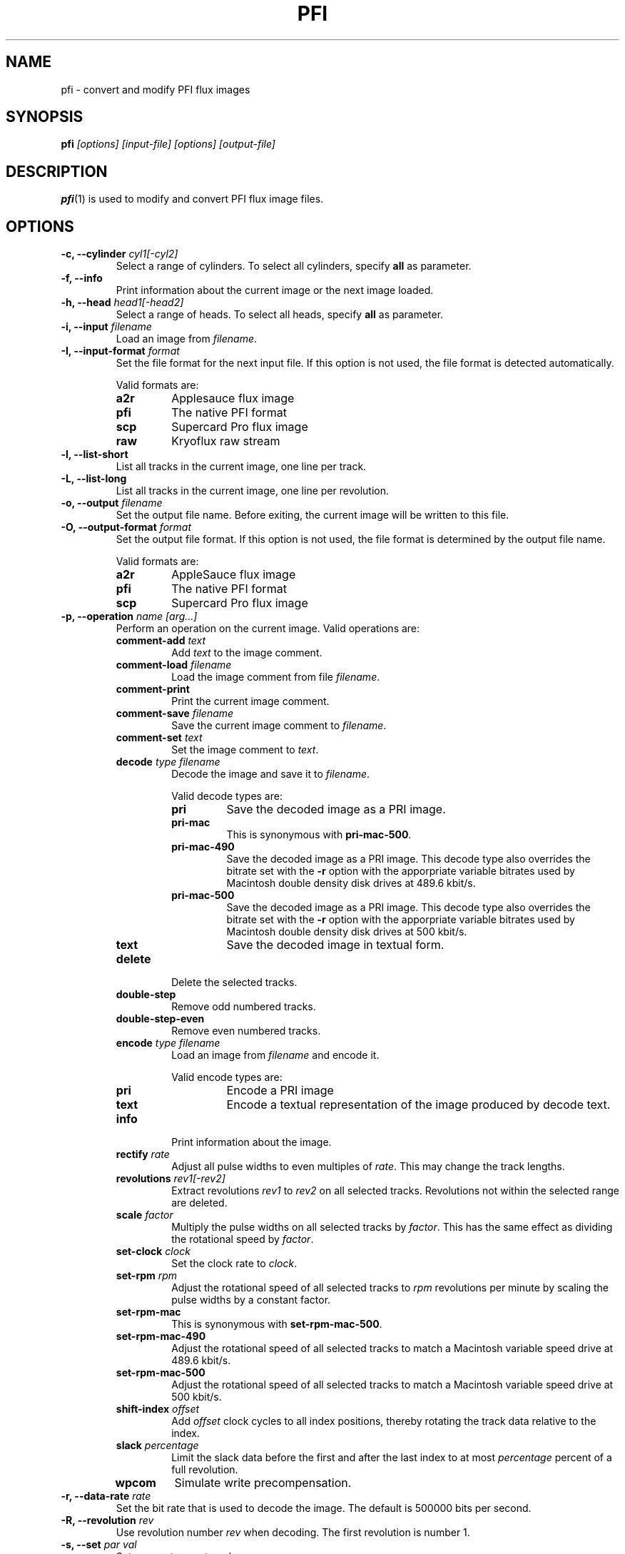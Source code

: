 .TH PFI 1 "2019-06-26" "HH" "pce"
\
.SH NAME
pfi \- convert and modify PFI flux images

.SH SYNOPSIS
.BI pfi " [options] [input-file] [options] [output-file]"

.SH DESCRIPTION
\fBpfi\fR(1) is used to modify and convert PFI flux image files.

.SH OPTIONS
.TP
.BI "-c, --cylinder " "cyl1[-cyl2]"
Select a range of cylinders. To select all cylinders, specify
\fBall\fR as parameter.
\
.TP
.B "-f, --info"
Print information about the current image or the next image loaded.
\
.TP
.BI "-h, --head " "head1[-head2]"
Select a range of heads. To select all heads, specify
\fBall\fR as parameter.
\
.TP
.BI "-i, --input " filename
Load an image from \fIfilename\fR.
\
.TP
.BI "-I, --input-format " format
Set the file format for the next input file. If this option is not
used, the file format is detected automatically.

Valid formats are:
.RS
.TP
.B a2r
Applesauce flux image
.TP
.B pfi
The native PFI format
.TP
.B scp
Supercard Pro flux image
.TP
.B raw
Kryoflux raw stream
.RE
\
.TP
.B "-l, --list-short"
List all tracks in the current image, one line per track.
\
.TP
.B "-L, --list-long"
List all tracks in the current image, one line per revolution.
\
.TP
.BI "-o, --output " filename
Set the output file name. Before exiting, the current image will
be written to this file.
\
.TP
.BI "-O, --output-format " format
Set the output file format. If this option is not used, the file
format is determined by the output file name.

Valid formats are:
.RS
.TP
.B a2r
AppleSauce flux image
.TP
.B pfi
The native PFI format
.TP
.B scp
Supercard Pro flux image
.RE
\
.TP
.BI "-p, --operation " "name [arg...]"
Perform an operation on the current image. Valid operations are:
.RS
.TP
.BI "comment-add " text
Add \fItext\fR to the image comment.
.TP
.BI "comment-load " filename
Load the image comment from file \fIfilename\fR.
.TP
.B comment-print
Print the current image comment.
.TP
.BI "comment-save " filename
Save the current image comment to \fIfilename\fR.
.TP
.BI "comment-set " text
Set the image comment to \fItext\fR.
.TP
.BI "decode " "type filename"
Decode the image and save it to \fIfilename\fR.

Valid decode types are:
.RS
.TP
.B pri
Save the decoded image as a PRI image.
.TP
.B pri-mac
This is synonymous with \fBpri-mac-500\fR.
.TP
.B pri-mac-490
Save the decoded image as a PRI image. This decode type also overrides
the bitrate set with the \fB-r\fR option with the apporpriate variable
bitrates used by Macintosh double density disk drives at 489.6 kbit/s.
.TP
.B pri-mac-500
Save the decoded image as a PRI image. This decode type also overrides
the bitrate set with the \fB-r\fR option with the apporpriate variable
bitrates used by Macintosh double density disk drives at 500 kbit/s.
.TP
.B text
Save the decoded image in textual form.
.RE
.TP
.B "delete"
Delete the selected tracks.
.TP
.B "double-step"
Remove odd numbered tracks.
.TP
.B "double-step-even"
Remove even numbered tracks.
.TP
.BI "encode " "type filename"
Load an image from \fIfilename\fR and encode it.

Valid encode types are:
.RS
.TP
.B pri
Encode a PRI image
.TP
.B text
Encode a textual representation of the image produced by decode text.
.RE
.TP
.B "info"
Print information about the image.
.TP
.BI "rectify " "rate"
Adjust all pulse widths to even multiples of \fIrate\fR. This may change
the track lengths.
.TP
.BI "revolutions " "rev1[-rev2]"
Extract revolutions \fIrev1\fR to \fIrev2\fR on all selected tracks.
Revolutions not within the selected range are deleted.
.TP
.BI "scale " "factor"
Multiply the pulse widths on all selected tracks by \fIfactor\fR. This
has the same effect as dividing the rotational speed by \fIfactor\fR.
.TP
.BI "set-clock " "clock"
Set the clock rate to \fIclock\fR.
.TP
.BI "set-rpm " "rpm"
Adjust the rotational speed of all selected tracks to \fIrpm\fR
revolutions per minute by scaling the pulse widths by a constant
factor.
.TP
.BI "set-rpm-mac"
This is synonymous with \fBset-rpm-mac-500\fR.
.TP
.BI "set-rpm-mac-490"
Adjust the rotational speed of all selected tracks to match a
Macintosh variable speed drive at 489.6 kbit/s.
.TP
.BI "set-rpm-mac-500"
Adjust the rotational speed of all selected tracks to match a
Macintosh variable speed drive at 500 kbit/s.
.TP
.BI "shift-index " "offset"
Add \fIoffset\fR clock cycles to all index positions, thereby rotating
the track data relative to the index.
.TP
.BI "slack " percentage
Limit the slack data before the first and after the last index to at
most \fIpercentage\fR percent of a full revolution.
.TP
.BI wpcom
Simulate write precompensation.
.RE
\
.TP
.BI "-r, --data-rate " rate
Set the bit rate that is used to decode the image. The default is
500000 bits per second.
\
.TP
.BI "-R, --revolution " rev
Use revolution number \fIrev\fR when decoding. The first revolution is
number 1.
\
.TP
.BI "-s, --set " "par val"
Set parameter \fIpar\fR to \fIval\fR.
.RS
.TP
.BI "clock-tolerance " val
Set the clock tolerance in tenth of a percent. The default is 40. If
during decoding the data rate changes by more than the tolerance, a
clock event is recorded in the PRI file.
.TP
.BI "fold-max " bits
When folding tracks, compare at most \fIbits\fR bits. The default is
16384.
.TP
.BI "fold-mode " mode
Set the track fold mode to \fImode\fR. Valid modes are:
.RS
.TP
.B none
Fold the track at the index pulse.
.TP
.B maxrun
Fold the track at the bit position that results in the longest run of
identical bits at the beginning of the two revolutions. This is the
default mode.
.TP
.B mindiff
Fold the track at the bit position that results in the fewest differences
between the two revolutions.
.RE
.TP
.B pfi-clock
Set the clock rate that is used to encode images. The default is
24027428.
.TP
.B slack1
When extracting revolutions using the \fBrevolutions\fR operation include
this much slack space before the first index. The value specifies a percentage
of a complete revolution. The default is 10.
.TP
.B slack2
The amount of slack space after the last index. The default is 10.
.TP
.B slack
Set \fBslack1\fR and \fBslack2\fR to the same value.
.TP
.BI "weak-bits " "val"
If \fIval\fR is non-zero enable weak bit detection when decoding to PRI.
.RE
.TP
.BI "-t, --track " "c h"
Select a range of tracks. This is equivalent to "\fB-c\fR \fIc\fR \fB-h\fR \fIh\fR".
.TP
.B "-v, --verbose"
Enable verbose operation.
.TP
.B "-x, --invert"
Invert the track selection.
.TP
.B "-z, --clear"
Clear the track selection.
.TP
.B --help
Print usage information.
.TP
.B --version
Print version information.

.SH SEE ALSO
.BR pce-img "(1),"
.BR pri "(1),"
.BR psi "(1)"

.SH AUTHOR
Hampa Hug <hampa@hampa.ch>
